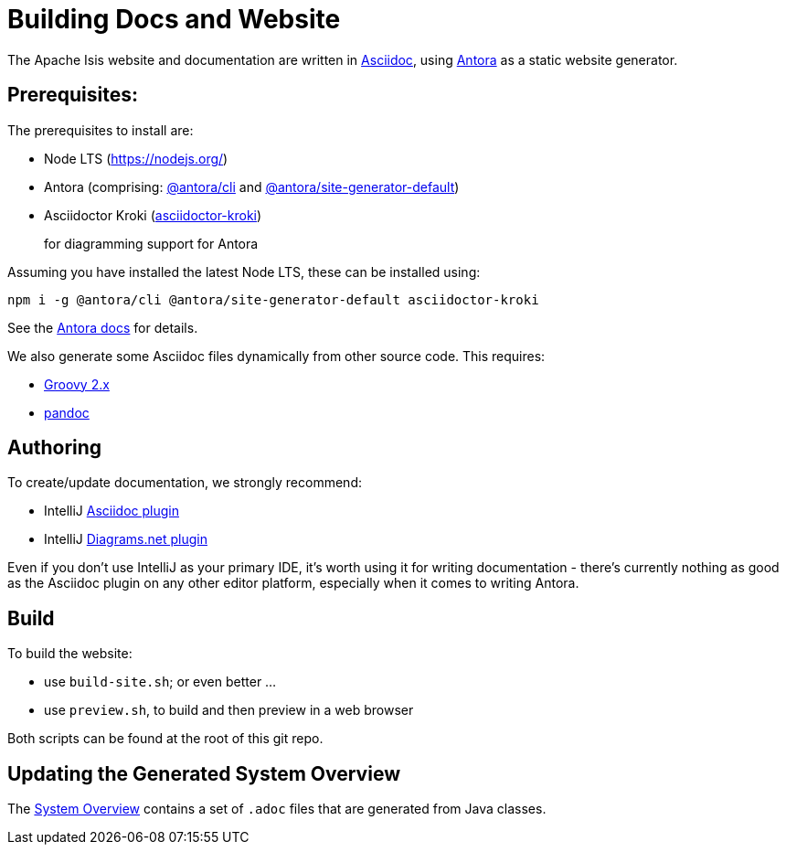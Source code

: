 = Building Docs and Website

:Notice: Licensed to the Apache Software Foundation (ASF) under one or more contributor license agreements. See the NOTICE file distributed with this work for additional information regarding copyright ownership. The ASF licenses this file to you under the Apache License, Version 2.0 (the "License"); you may not use this file except in compliance with the License. You may obtain a copy of the License at. http://www.apache.org/licenses/LICENSE-2.0 . Unless required by applicable law or agreed to in writing, software distributed under the License is distributed on an "AS IS" BASIS, WITHOUT WARRANTIES OR  CONDITIONS OF ANY KIND, either express or implied. See the License for the specific language governing permissions and limitations under the License.

The Apache Isis website and documentation are written in link:https://asciidoctor.org/[Asciidoc], using link:https://antora.org/[Antora] as a static website generator.

== Prerequisites:

The prerequisites to install are:

* Node LTS (link:https://nodejs.org/[])
* Antora (comprising: link:https://www.npmjs.com/package/@antora/cli[@antora/cli] and link:https://www.npmjs.com/package/@antora/site-generator-default[@antora/site-generator-default])

* Asciidoctor Kroki (link:https://www.npmjs.com/package/asciidoctor-kroki[asciidoctor-kroki])
+
for diagramming support for Antora

Assuming you have installed the latest Node LTS, these can be installed using:

[source,bash]
----
npm i -g @antora/cli @antora/site-generator-default asciidoctor-kroki
----

See the link:https://docs.antora.org/antora/2.3/install/install-antora/[Antora docs] for details.

We also generate some Asciidoc files dynamically from other source code.
This requires:

* link:https://groovy.apache.org/download.html[Groovy 2.x]

* link:https://pandoc.org/installing.html[pandoc]


== Authoring

To create/update documentation, we strongly recommend:

* IntelliJ link:https://plugins.jetbrains.com/plugin/7391-asciidoc[Asciidoc plugin]
* IntelliJ link:https://plugins.jetbrains.com/plugin/15635-diagrams-net-integration[Diagrams.net plugin]

Even if you don't use IntelliJ as your primary IDE, it's worth using it for writing documentation - there's currently nothing as good as the Asciidoc plugin on any other editor platform, especially when it comes to writing Antora.


== Build

To build the website:

* use `build-site.sh`; or even better ...
* use `preview.sh`, to build and then preview in a web browser

Both scripts can be found at the root of this git repo.


== Updating the Generated System Overview

The xref:system:generated:system-overview.adoc[System Overview] contains a set of `.adoc` files that are generated from Java classes.

